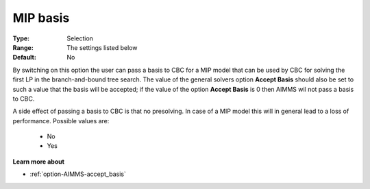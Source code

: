 .. _option-CBC-mip_basis:


MIP basis
=========



:Type:	Selection	
:Range:	The settings listed below	
:Default:	No	



By switching on this option the user can pass a basis to CBC for a MIP model that can be used by CBC for solving the first LP in the branch-and-bound tree search. The value of the general solvers option **Accept Basis**  should also be set to such a value that the basis will be accepted; if the value of the option **Accept Basis**  is 0 then AIMMS wil not pass a basis to CBC.



A side effect of passing a basis to CBC is that no presolving. In case of a MIP model this will in general lead to a loss of performance. Possible values are:



    *	No
    *	Yes




**Learn more about** 

*	:ref:`option-AIMMS-accept_basis`  
